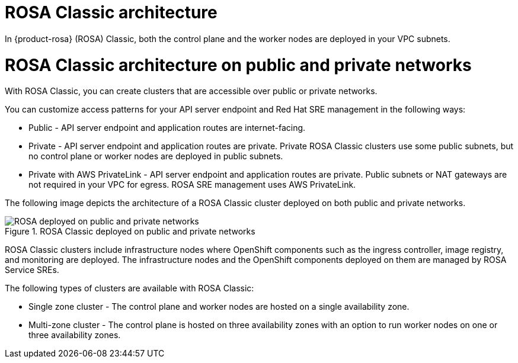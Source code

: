 // Module included in the following assemblies:
//
// * rosa_architecture/rosa_architecture_sub/rosa-architecture-models.adoc

[id="rosa-classic-architecture_{context}"]
= ROSA Classic architecture

In {product-rosa} (ROSA) Classic, both the control plane and the worker nodes are deployed in your VPC subnets.

[id="rosa-classic-architecture-networks_{context}"]
= ROSA Classic architecture on public and private networks

With ROSA Classic, you can create clusters that are accessible over public or private networks.

You can customize access patterns for your API server endpoint and Red{nbsp}Hat SRE management in the following ways:

* Public - API server endpoint and application routes are internet-facing.

* Private - API server endpoint and application routes are private. Private ROSA Classic clusters use some public subnets, but no control plane or worker nodes are deployed in public subnets.

* Private with AWS PrivateLink - API server endpoint and application routes are private. Public subnets or NAT gateways are not required in your VPC for egress. ROSA SRE management uses AWS PrivateLink.

The following image depicts the architecture of a ROSA Classic cluster deployed on both public and private networks.

.ROSA Classic deployed on public and private networks
image::156_OpenShift_ROSA_Arch_0621_private_public_classic.png[ROSA deployed on public and private networks]

ROSA Classic clusters include infrastructure nodes where OpenShift components such as the ingress controller, image registry, and monitoring are deployed. The infrastructure nodes and the OpenShift components deployed on them are managed by ROSA Service SREs.

The following types of clusters are available with ROSA Classic:

* Single zone cluster - The control plane and worker nodes are hosted on a single availability zone.

* Multi-zone cluster - The control plane is hosted on three availability zones with an option to run worker nodes on one or three availability zones.
